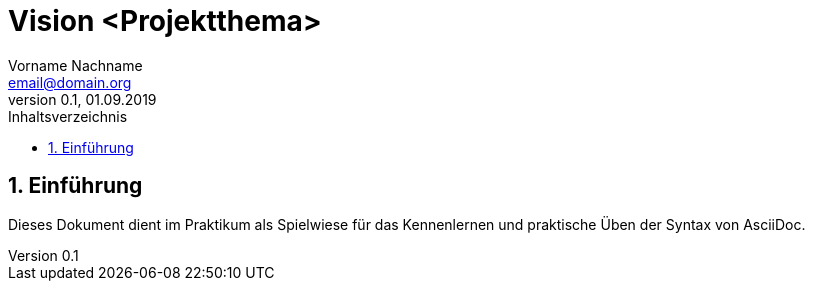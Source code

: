 = Vision <Projektthema>
Vorname Nachname <email@domain.org> 
0.1, 01.09.2019 
:toc: 
:toc-title: Inhaltsverzeichnis
:sectnums:
// Platzhalter für weitere Dokumenten-Attribute 

== Einführung
Dieses Dokument dient im Praktikum als Spielwiese für das Kennenlernen und praktische Üben der Syntax von AsciiDoc.